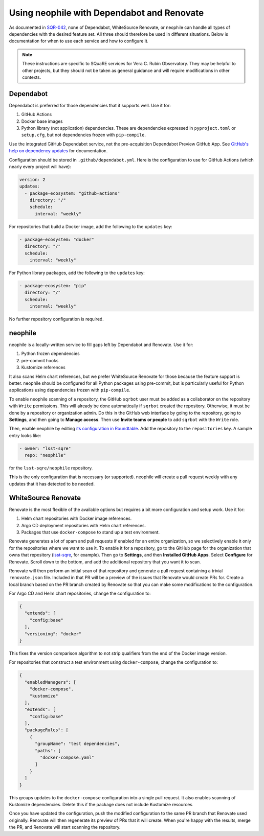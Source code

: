 ###########################################
Using neophile with Dependabot and Renovate
###########################################

As documented in `SQR-042 <https://sqr-042.lsst.io>`__, none of Dependabot, WhiteSource Renovate, or neophile can handle all types of dependencies with the desired feature set.
All three should therefore be used in different situations.
Below is documentation for when to use each service and how to configure it.

.. note::

   These instructions are specific to SQuaRE services for Vera C. Rubin Observatory.
   They may be helpful to other projects, but they should not be taken as general guidance and will require modifications in other contexts.

Dependabot
==========

Dependabot is preferred for those dependencies that it supports well.
Use it for:

#. GitHub Actions
#. Docker base images
#. Python library (not application) dependencies.
   These are dependencies expressed in ``pyproject.toml`` or ``setup.cfg``, but not dependencies frozen with ``pip-compile``.

Use the integrated GitHub Dependabot service, not the pre-acquisition Dependabot Preview GitHub App.
See `GitHub's help on dependency updates <https://docs.github.com/en/github/administering-a-repository/keeping-your-dependencies-updated-automatically>`__ for documentation.

Configuration should be stored in ``.github/dependabot.yml``.
Here is the configuration to use for GitHub Actions (which nearly every project will have):

.. code-block:: yaml

   version: 2
   updates:
     - package-ecosystem: "github-actions"
       directory: "/"
       schedule:
         interval: "weekly"

For repositories that build a Docker image, add the following to the ``updates`` key:

.. code-block:: yaml

   - package-ecosystem: "docker"
     directory: "/"
     schedule:
       interval: "weekly"

For Python library packages, add the following to the ``updates`` key:

.. code-block:: yaml

   - package-ecosystem: "pip"
     directory: "/"
     schedule:
       interval: "weekly"

No further repository configuration is required.

neophile
========

neophile is a locally-written service to fill gaps left by Dependabot and Renovate.
Use it for:

#. Python frozen dependencies
#. pre-commit hooks
#. Kustomize references

It also scans Helm chart references, but we prefer WhiteSource Renovate for those because the feature support is better.
neophile should be configured for all Python packages using pre-commit, but is particularly useful for Python applications using dependencies frozen with ``pip-compile``.

To enable neophile scanning of a repository, the GitHub ``sqrbot`` user must be added as a collaborator on the repository with ``Write`` permissions.
This will already be done automatically if ``sqrbot`` created the repository.
Otherwise, it must be done by a repository or organization admin.
Do this in the GitHub web interface by going to the repository, going to **Settings**, and then going to **Manage access**.
Then use **Invite teams or people** to add ``sqrbot`` with the ``Write`` role.

Then, enable neophile by editing `its configuration in Roundtable <https://github.com/lsst-sqre/roundtable/blob/master/deployments/neophile/values.yaml>`__.
Add the repository to the ``repositories`` key.
A sample entry looks like:

.. code-block:: yaml

   - owner: "lsst-sqre"
     repo: "neophile"

for the ``lsst-sqre/neophile`` repository.

This is the only configuration that is necessary (or supported).
neophile will create a pull request weekly with any updates that it has detected to be needed.

WhiteSource Renovate
====================

Renovate is the most flexible of the available options but requires a bit more configuration and setup work.
Use it for:

#. Helm chart repositories with Docker image references.
#. Argo CD deployment repositories with Helm chart references.
#. Packages that use ``docker-compose`` to stand up a test environment.

Renovate generates a lot of spam and pull requests if enabled for an entire organization, so we selectively enable it only for the repositories where we want to use it.
To enable it for a repository, go to the GitHub page for the organization that owns that repository (`lsst-sqre <https://github.com/lsst-sqre>`__, for example).
Then go to **Settings**, and then **Installed GitHub Apps**.
Select **Configure** for Renovate.
Scroll down to the bottom, and add the additional repository that you want it to scan.

Renovate will then perform an initial scan of that repository and generate a pull request containing a trivial ``renovate.json`` file.
Included in that PR will be a preview of the issues that Renovate would create PRs for.
Create a local branch based on the PR branch created by Renovate so that you can make some modifications to the configuration.

For Argo CD and Helm chart repositories, change the configuration to:

.. code-block:: json

   {
     "extends": [
       "config:base"
     ],
     "versioning": "docker"
   }

This fixes the version comparison algorithm to not strip qualifiers from the end of the Docker image version.

For repositories that construct a test environment using ``docker-compose``, change the configuration to:

.. code-block:: json

   {
     "enabledManagers": [
       "docker-compose",
       "kustomize"
     ],
     "extends": [
       "config:base"
     ],
     "packageRules": [
       {
         "groupName": "test dependencies",
         "paths": [
           "docker-compose.yaml"
         ]
       }
     ]
   }

This groups updates to the ``docker-compose`` configuration into a single pull request.
It also enables scanning of Kustomize dependencies.
Delete this if the package does not include Kustomize resources.

Once you have updated the configuration, push the modified configuration to the same PR branch that Renovate used originally.
Renovate will then regenerate its preview of PRs that it will create.
When you're happy with the results, merge the PR, and Renovate will start scanning the repository.

